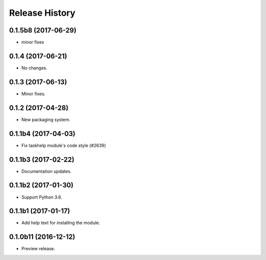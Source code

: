 .. :changelog:

Release History
===============
0.1.5b8 (2017-06-29)
++++++++++++++++++++
* minor fixes

0.1.4 (2017-06-21)
++++++++++++++++++
* No changes.

0.1.3 (2017-06-13)
++++++++++++++++++
* Minor fixes.

0.1.2 (2017-04-28)
+++++++++++++++++++++

* New packaging system.

0.1.1b4 (2017-04-03)
+++++++++++++++++++++

* Fix taskhelp module's code style (#2639)

0.1.1b3 (2017-02-22)
+++++++++++++++++++++

* Documentation updates.

0.1.1b2 (2017-01-30)
+++++++++++++++++++++

* Support Python 3.6.

0.1.1b1 (2017-01-17)
+++++++++++++++++++++

* Add help text for installing the module.

0.1.0b11 (2016-12-12)
+++++++++++++++++++++

* Preview release.
